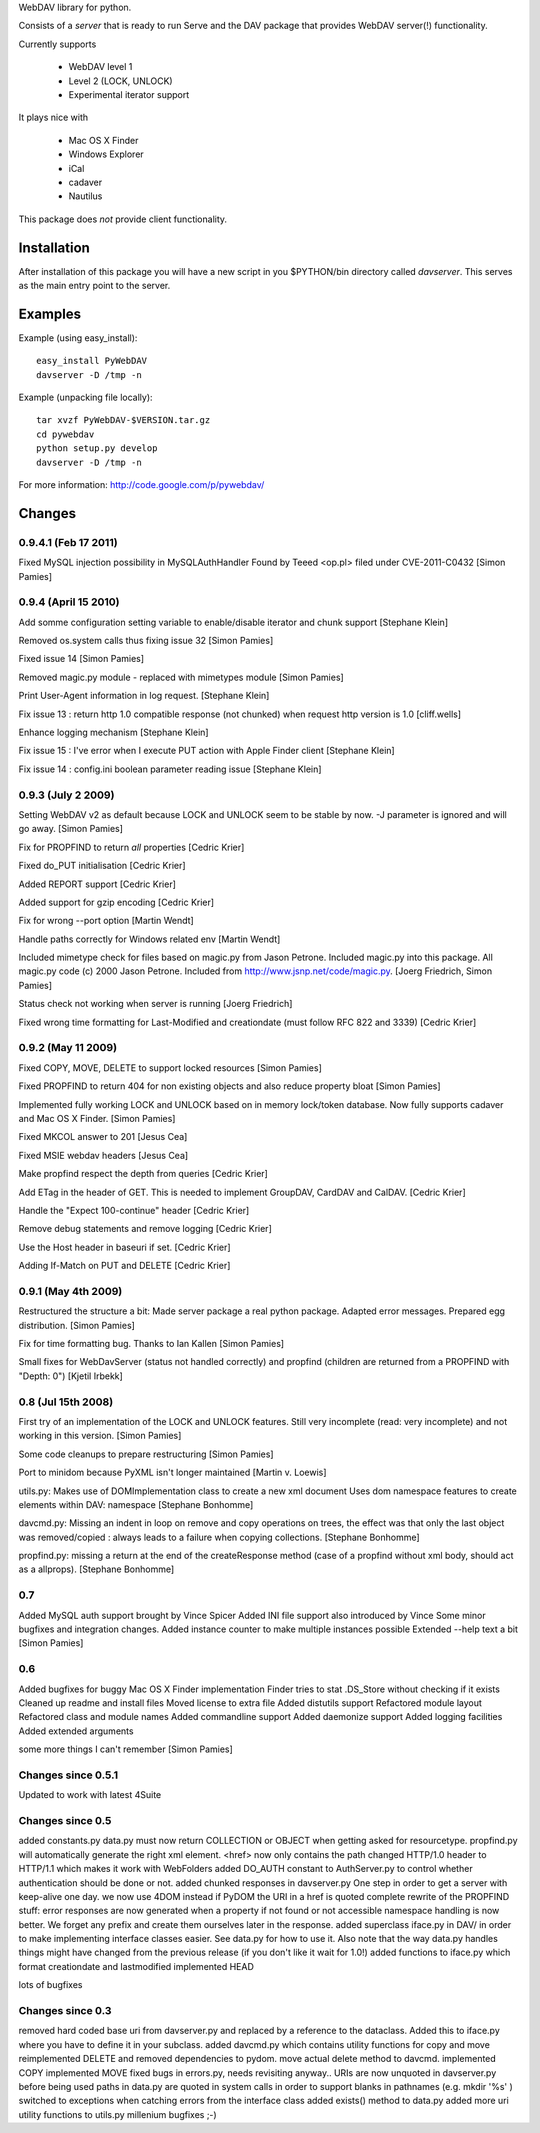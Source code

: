 WebDAV library for python. 

Consists of a *server* that is ready to run
Serve and the DAV package that provides WebDAV server(!) functionality.

Currently supports 

    * WebDAV level 1
    * Level 2 (LOCK, UNLOCK)
    * Experimental iterator support

It plays nice with

    * Mac OS X Finder
    * Windows Explorer
    * iCal
    * cadaver
    * Nautilus

This package does *not* provide client functionality.

Installation
============

After installation of this package you will have a new script in you $PYTHON/bin directory called
*davserver*. This serves as the main entry point to the server.

Examples
========

Example (using easy_install)::

    easy_install PyWebDAV
    davserver -D /tmp -n

Example (unpacking file locally)::

    tar xvzf PyWebDAV-$VERSION.tar.gz
    cd pywebdav
    python setup.py develop
    davserver -D /tmp -n

For more information: http://code.google.com/p/pywebdav/

Changes
=======


0.9.4.1 (Feb 17 2011)
-------------------

Fixed MySQL injection possibility in MySQLAuthHandler
Found by Teeed <op.pl> filed under CVE-2011-C0432
[Simon Pamies]

0.9.4 (April 15 2010)
---------------------

Add somme configuration setting variable to enable/disable iterator and chunk support
[Stephane Klein]

Removed os.system calls thus fixing issue 32
[Simon Pamies]

Fixed issue 14
[Simon Pamies]

Removed magic.py module - replaced with mimetypes module
[Simon Pamies]

Print User-Agent information in log request.
[Stephane Klein]

Fix issue 13 : return http 1.0 compatible response (not chunked) when request http version is 1.0
[cliff.wells]

Enhance logging mechanism
[Stephane Klein]

Fix issue 15 : I've error when I execute PUT action with Apple Finder client
[Stephane Klein]

Fix issue 14 : config.ini boolean parameter reading issue
[Stephane Klein]

0.9.3 (July 2 2009)
-------------------

Setting WebDAV v2 as default because LOCK and UNLOCK seem
to be stable by now. -J parameter is ignored and will go away.
[Simon Pamies]

Fix for PROPFIND to return *all* properties
[Cedric Krier]

Fixed do_PUT initialisation
[Cedric Krier]

Added REPORT support
[Cedric Krier]

Added support for gzip encoding
[Cedric Krier]

Fix for wrong --port option
[Martin Wendt]

Handle paths correctly for Windows related env
[Martin Wendt]

Included mimetype check for files
based on magic.py from Jason Petrone. Included
magic.py into this package. All magic.py code
(c) 2000 Jason Petrone. Included from
http://www.jsnp.net/code/magic.py.
[Joerg Friedrich, Simon Pamies]

Status check not working when server is running
[Joerg Friedrich]

Fixed wrong time formatting for Last-Modified
and creationdate (must follow RFC 822 and 3339)
[Cedric Krier]

0.9.2 (May 11 2009)
-------------------

Fixed COPY, MOVE, DELETE to support locked
resources
[Simon Pamies]

Fixed PROPFIND to return 404 for non existing
objects and also reduce property bloat
[Simon Pamies]

Implemented fully working LOCK and UNLOCK based
on in memory lock/token database. Now fully supports
cadaver and Mac OS X Finder.
[Simon Pamies]

Fixed MKCOL answer to 201
[Jesus Cea]

Fixed MSIE webdav headers
[Jesus Cea]

Make propfind respect the depth from queries
[Cedric Krier]

Add ETag in the header of GET. This is needed to implement 
GroupDAV, CardDAV and CalDAV.
[Cedric Krier]

Handle the "Expect 100-continue" header
[Cedric Krier]

Remove debug statements and remove logging
[Cedric Krier]

Use the Host header in baseuri if set.
[Cedric Krier]

Adding If-Match on PUT and DELETE
[Cedric Krier]

0.9.1 (May 4th 2009)
--------------------

Restructured the structure a bit: Made server package
a real python package. Adapted error messages. Prepared
egg distribution.
[Simon Pamies]

Fix for time formatting bug. Thanks to Ian Kallen
[Simon Pamies]

Small fixes for WebDavServer (status not handled correctly) and
propfind (children are returned from a PROPFIND with "Depth: 0")
[Kjetil Irbekk]

0.8 (Jul 15th 2008)
-------------------

First try of an implementation of the LOCK and UNLOCK features.
Still very incomplete (read: very incomplete) and not working
in this version.
[Simon Pamies]

Some code cleanups to prepare restructuring
[Simon Pamies]

Port to minidom because PyXML isn't longer maintained
[Martin v. Loewis]

utils.py: Makes use of DOMImplementation class to create a new xml document
Uses dom namespace features to create elements within DAV: namespace
[Stephane Bonhomme]

davcmd.py: Missing an indent in loop on remove and copy operations on trees, the
effect was that only the last object was removed/copied : always leads
to a failure when copying collections.
[Stephane Bonhomme]

propfind.py: missing a return at the end of the createResponse method (case of a
propfind without xml body, should act as a allprops).
[Stephane Bonhomme]

0.7
---

Added MySQL auth support brought by Vince Spicer
Added INI file support also  introduced by Vince
Some minor bugfixes and integration changes.
Added instance counter to make multiple instances possible
Extended --help text a bit
[Simon Pamies]

0.6
---

Added bugfixes for buggy Mac OS X Finder implementation
Finder tries to stat .DS_Store without checking if it exists
Cleaned up readme and install files
Moved license to extra file
Added distutils support
Refactored module layout
Refactored class and module names
Added commandline support
Added daemonize support
Added logging facilities
Added extended arguments

some more things I can't remember
[Simon Pamies]

Changes since 0.5.1
-------------------
Updated to work with latest 4Suite

Changes since 0.5
-----------------

added constants.py 
data.py must now return COLLECTION or OBJECT when getting asked for
resourcetype. propfind.py will automatically generate the right xml 
element.
<href> now only contains the path
changed HTTP/1.0 header to HTTP/1.1 which makes it work with WebFolders
added DO_AUTH constant to AuthServer.py to control whether authentication
should be done or not.
added chunked responses in davserver.py
One step in order to get a server with keep-alive one day.
we now use 4DOM instead if PyDOM
the URI in a href is quoted
complete rewrite of the PROPFIND stuff:
error responses are now generated when a property if not found or not accessible
namespace handling is now better. We forget any prefix and create them ourselves later in the response.
added superclass iface.py in DAV/ in order to make implementing
interface classes easier. See data.py for how to use it.
Also note that the way data.py handles things might have changed from
the previous release (if you don't like it wait for 1.0!)
added functions to iface.py which format creationdate and lastmodified
implemented HEAD

lots of bugfixes

Changes since 0.3
-----------------

removed hard coded base uri from davserver.py and replaced by
a reference to the dataclass. Added this to iface.py where you
have to define it in your subclass.
added davcmd.py which contains utility functions for copy and move
reimplemented DELETE and removed dependencies to pydom. move actual
delete method to davcmd.
implemented COPY
implemented MOVE
fixed bugs in errors.py, needs revisiting anyway..
URIs are now unquoted in davserver.py before being used
paths in data.py are quoted in system calls in order to support
blanks in pathnames (e.g. mkdir '%s' )
switched to exceptions when catching errors from the interface class
added exists() method to data.py
added more uri utility functions to utils.py
millenium bugfixes ;-)



